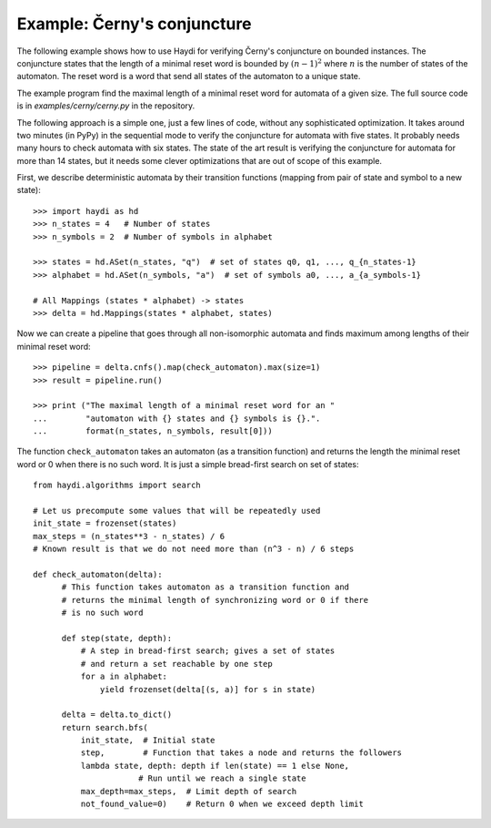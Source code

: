 
Example: Černy's conjuncture
============================

The following example shows how to use Haydi for verifying Černy's conjuncture
on bounded instances. The conjuncture states that the length of a minimal reset
word is bounded by :math:`(n-1)^2` where :math:`n` is the number of states of
the automaton. The reset word is a word that send all states of the automaton to
a unique state.

The example program find the maximal length of a minimal reset word for automata
of a given size. The full source code is in `examples/cerny/cerny.py` in the
repository.

The following approach is a simple one, just a few lines of code, without any
sophisticated optimization. It takes around two minutes (in PyPy) in the
sequential mode to verify the conjuncture for automata with five states. It
probably needs many hours to check automata with six states. The state of the
art result is verifying the conjuncture for automata for more than 14 states,
but it needs some clever optimizations that are out of scope of this example.

First, we describe deterministic automata by their transition functions
(mapping from pair of state and symbol to a new state)::

    >>> import haydi as hd
    >>> n_states = 4   # Number of states
    >>> n_symbols = 2  # Number of symbols in alphabet

    >>> states = hd.ASet(n_states, "q")  # set of states q0, q1, ..., q_{n_states-1}
    >>> alphabet = hd.ASet(n_symbols, "a")  # set of symbols a0, ..., a_{a_symbols-1}

    # All Mappings (states * alphabet) -> states
    >>> delta = hd.Mappings(states * alphabet, states)

Now we can create a pipeline that goes through all non-isomorphic automata
and finds maximum among lengths of their minimal reset word::

    >>> pipeline = delta.cnfs().map(check_automaton).max(size=1)
    >>> result = pipeline.run()

    >>> print ("The maximal length of a minimal reset word for an "
    ...        "automaton with {} states and {} symbols is {}.".
    ...        format(n_states, n_symbols, result[0]))


The function ``check_automaton`` takes an automaton (as a transition function)
and returns the length the minimal reset word or 0 when there is no such word.
It is just a simple bread-first search on set of states::

    from haydi.algorithms import search

    # Let us precompute some values that will be repeatedly used
    init_state = frozenset(states)
    max_steps = (n_states**3 - n_states) / 6
    # Known result is that we do not need more than (n^3 - n) / 6 steps

    def check_automaton(delta):
          # This function takes automaton as a transition function and
          # returns the minimal length of synchronizing word or 0 if there
          # is no such word

          def step(state, depth):
              # A step in bread-first search; gives a set of states
              # and return a set reachable by one step
              for a in alphabet:
                  yield frozenset(delta[(s, a)] for s in state)

          delta = delta.to_dict()
          return search.bfs(
              init_state,  # Initial state
              step,        # Function that takes a node and returns the followers
              lambda state, depth: depth if len(state) == 1 else None,
                          # Run until we reach a single state
              max_depth=max_steps,  # Limit depth of search
              not_found_value=0)    # Return 0 when we exceed depth limit


